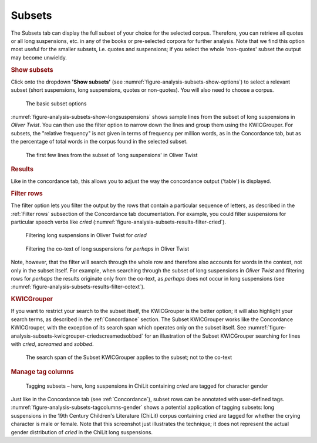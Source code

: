 Subsets
=======

The Subsets tab can display the full subset of your choice for the
selected corpus. Therefore, you can retrieve all quotes or all long
suspensions, etc. in any of the books or pre-selected corpora for
further analysis. Note that we find this option most useful for the
smaller subsets, i.e. quotes and suspensions; if you select the whole
'non-quotes' subset the output may become unwieldy.

.. rubric:: Show subsets
   :name: show-subsets

Click onto the dropdown **'Show subsets'** (see :numref:`figure-analysis-subsets-show-options`) to select a relevant
subset (short suspensions, long suspensions, quotes or non-quotes). You
will also need to choose a corpus.

.. _figure-analysis-subsets-show-options
.. figure:: ../images/figure-analysis-subsets-show-options.png

   The basic subset options

:numref:`figure-analysis-subsets-show-longsuspensions` shows sample
lines from the subset of long suspensions in *Oliver Twist*. You can
then use the filter option to narrow down the lines and group them using
the KWICGrouper. For subsets, the "relative frequency" is not given in terms of
frequency per million words, as in the Concordance tab, but as the percentage of
total words in the corpus found in the selected subset.

.. _figure-analysis-subsets-show-longsuspensions
.. figure:: ../images/figure-analysis-subsets-show-longsuspensions.png

   The first few lines from the subset of 'long suspensions'
   in Oliver Twist

.. rubric:: Results
   :name: results-1

Like in the concordance tab, this allows you to adjust the way the
concordance output ('table') is displayed.

.. rubric:: Filter rows
   :name: filter-rows-1

The filter option lets you filter the output by the rows that contain a
particular sequence of letters, as described in the :ref:`Filter rows`
subsection of the Concordance tab documentation. For example, you could filter
suspensions for particular speech verbs like *cried*
(:numref:`figure-analysis-subsets-results-filter-cried`).

.. _figure-analysis-subsets-results-filter-cried
.. figure:: ../images/figure-analysis-subsets-results-filter-cried.png

   Filtering long suspensions in Oliver Twist for *cried*

.. _figure-analysis-subsets-results-filter-cotext
.. figure:: ../images/figure-analysis-subsets-results-filter-cotext.png

   Filtering the co-text of long suspensions for *perhaps* in
   Oliver Twist

Note, however, that the filter will search through the whole row and
therefore also accounts for words in the context, not only in the subset
itself. For example, when searching through the subset of long
suspensions in *Oliver Twist* and filtering rows for *perhaps* the
results originate only from the co-text, as *perhaps* does not occur in
long suspensions (see :numref:`figure-analysis-subsets-results-filter-cotext`).

.. rubric:: KWICGrouper
   :name: kwicgrouper-1

If you want to restrict your search to the subset itself, the
KWICGrouper is the better option; it will also highlight your search
terms, as described in the :ref:`Concordance` section. The Subset
KWICGrouper works like the Concordance KWICGrouper, with the exception
of its search span which operates only on the subset itself. See
:numref:`figure-analysis-subsets-kwicgrouper-criedscreamedsobbed`
for an illustration of the Subset KWICGrouper searching for lines with
*cried*, *screamed* and *sobbed*.

.. _figure-analysis-subsets-kwicgrouper-criedscreamedsobbed
.. figure:: ../images/figure-analysis-subsets-kwicgrouper-criedscreamedsobbed.png

   The search span of the Subset KWICGrouper applies to the
   subset; not to the co-text

.. rubric:: Manage tag columns
   :name: manage-tag-columns-1

.. _figure-analysis-subsets-tagcolumns-gender
.. figure:: ../images/figure-analysis-subsets-tagcolumns-gender.png

   Tagging subsets – here, long suspensions in ChiLit
   containing *cried* are tagged for character gender

Just like in the Concordance tab (see :ref:`Concordance`), subset rows can be
annotated with user-defined tags.
:numref:`figure-analysis-subsets-tagcolumns-gender` shows a
potential application of tagging subsets: long suspensions in the 19th
Century Children's Literature (ChiLit) corpus containing *cried* are
tagged for whether the crying character is male or female. Note that
this screenshot just illustrates the technique; it does not represent
the actual gender distribution of *cried* in the ChiLit long
suspensions.
